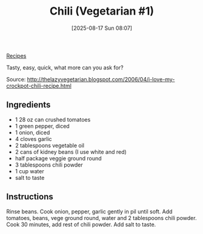 :PROPERTIES:
:ID:       059a47fa-c293-4135-930b-bc6ae3e37077
:END:
#+date: [2025-08-17 Sun 08:07]
#+hugo_lastmod: [2025-08-17 Sun 08:07]
#+title: Chili (Vegetarian #1)
#+filetags: :mexican:vegetarian:vegan:
  
[[id:3a1caf2c-7854-4cf0-bb11-bb7806618c36][Recipes]]

Tasty, easy, quick, what more can you ask for?

Source: http://thelazyvegetarian.blogspot.com/2006/04/i-love-my-crockpot-chili-recipe.html

** Ingredients

 * 1 28 oz can crushed tomatoes
 * 1 green pepper, diced
 * 1 onion, diced
 * 4 cloves garlic
 * 2 tablespoons vegetable oil
 * 2 cans of kidney beans (I use white and red)
 * half package veggie ground round
 * 3 tablespoons chili powder
 * 1 cup water
 * salt to taste

** Instructions

Rinse beans.  Cook onion, pepper, garlic gently in pil until soft.  Add
tomatoes, beans, vege ground round, water and 2 tablespoons chili powder.
Cook 30 minutes, add rest of chili powder.  Add salt to taste.
